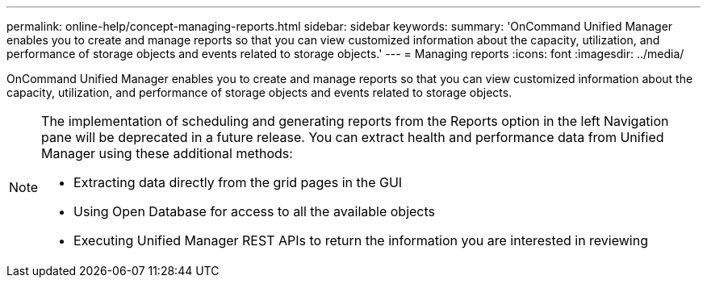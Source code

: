 ---
permalink: online-help/concept-managing-reports.html
sidebar: sidebar
keywords: 
summary: 'OnCommand Unified Manager enables you to create and manage reports so that you can view customized information about the capacity, utilization, and performance of storage objects and events related to storage objects.'
---
= Managing reports
:icons: font
:imagesdir: ../media/

[.lead]
OnCommand Unified Manager enables you to create and manage reports so that you can view customized information about the capacity, utilization, and performance of storage objects and events related to storage objects.

[NOTE]
====
The implementation of scheduling and generating reports from the Reports option in the left Navigation pane will be deprecated in a future release. You can extract health and performance data from Unified Manager using these additional methods:

* Extracting data directly from the grid pages in the GUI
* Using Open Database for access to all the available objects
* Executing Unified Manager REST APIs to return the information you are interested in reviewing

====
